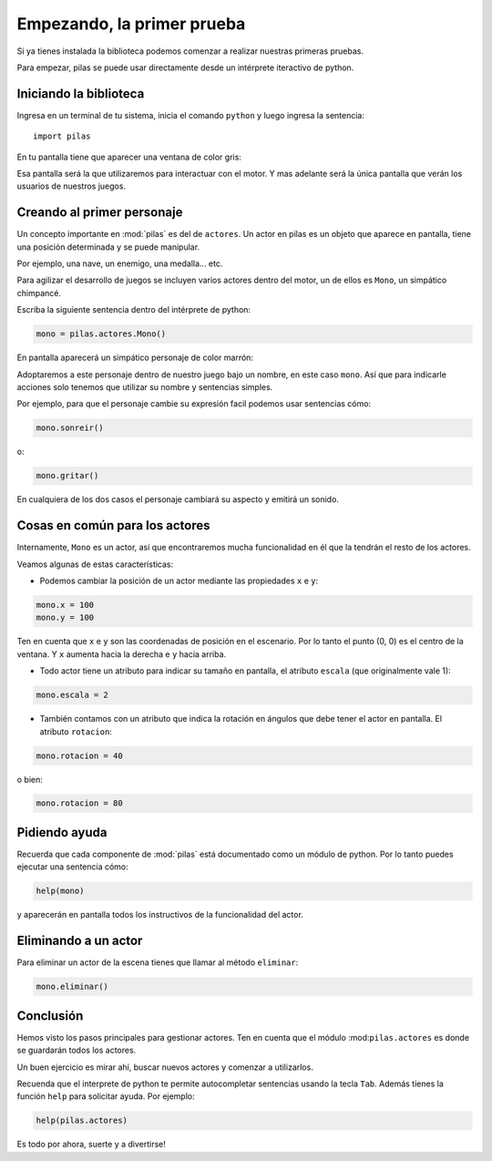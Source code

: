 Empezando, la primer prueba
===========================

Si ya tienes instalada la biblioteca podemos
comenzar a realizar nuestras primeras pruebas.

Para empezar, pilas se puede usar directamente
desde un intérprete iteractivo de python.

Iniciando la biblioteca
-----------------------

Ingresa en un terminal de tu sistema, inicia
el comando ``python`` y luego
ingresa la sentencia::

    import pilas

En tu pantalla tiene que aparecer una ventana
de color gris:

.. image:: images/cap1.png
    :width: 50%

Esa pantalla será la que utilizaremos para interactuar
con el motor. Y mas adelante será la única pantalla
que verán los usuarios de nuestros juegos.

Creando al primer personaje
---------------------------

Un concepto importante en :mod:`pilas` es del de ``actores``. Un
actor en pilas es un objeto que aparece en pantalla, tiene
una posición determinada y se puede manipular.

Por ejemplo, una nave, un enemigo, una medalla... etc.

Para agilizar el desarrollo de juegos se incluyen varios
actores dentro del motor, un de ellos es ``Mono``, un
simpático chimpancé.

Escriba la siguiente sentencia dentro del intérprete de
python:

.. code-block:: python

    mono = pilas.actores.Mono()

En pantalla aparecerá un simpático personaje de color marrón:

.. image:: images/cap2.png
    :width: 50%

Adoptaremos a este personaje dentro de nuestro juego
bajo un nombre, en este caso ``mono``. Así que para indicarle
acciones solo tenemos que utilizar su nombre y sentencias
simples.

Por ejemplo, para que el personaje cambie su expresión
facil podemos usar sentencias cómo:


.. code-block:: python

    mono.sonreir()

o:

.. code-block:: python

    mono.gritar()


En cualquiera de los dos casos el personaje
cambiará su aspecto y emitirá un sonido.

.. image:: images/mono/smile.png


Cosas en común para los actores
-------------------------------

Internamente, ``Mono`` es un actor, así que encontraremos
mucha funcionalidad en él que la tendrán el resto de los
actores.

Veamos algunas de estas características:

- Podemos cambiar la posición de un actor mediante las propiedades ``x`` e ``y``:

.. code-block:: python

    mono.x = 100
    mono.y = 100


Ten en cuenta que ``x`` e ``y`` son las coordenadas de posición
en el escenario. Por lo tanto el punto (0, 0) es el centro
de la ventana. Y ``x`` aumenta hacia la derecha e ``y`` hacia arriba.

.. image:: images/mono/normal.png

- Todo actor tiene un atributo para indicar su tamaño en pantalla, el atributo ``escala`` (que originalmente vale 1):

.. code-block:: python

    mono.escala = 2


- También contamos con un atributo que indica la rotación en ángulos que debe tener el actor en pantalla. El atributo ``rotacion``:


.. code-block:: python

    mono.rotacion = 40

.. image:: images/mono/rotation40.png

o bien:

.. code-block:: python

    mono.rotacion = 80

.. image:: images/mono/rotation80.png


Pidiendo ayuda
--------------

Recuerda que cada componente de :mod:`pilas` está documentado
como un módulo de python. Por lo tanto puedes
ejecutar una sentencia cómo:

.. code-block:: python

    help(mono)

y aparecerán en pantalla todos los instructivos de
la funcionalidad del actor.


Eliminando a un actor
---------------------

Para eliminar un actor de la escena tienes que llamar
al método ``eliminar``:


.. code-block:: python

    mono.eliminar()

Conclusión
----------

Hemos visto los pasos principales para gestionar
actores. Ten en cuenta que el módulo :mod:``pilas.actores`` es
donde se guardarán todos los actores.

Un buen ejercicio es mirar ahí, buscar nuevos actores y
comenzar a utilizarlos.

Recuenda que el interprete de python te permite autocompletar
sentencias usando la tecla ``Tab``. Además tienes
la función ``help`` para solicitar ayuda. Por ejemplo:

.. code-block:: python

    help(pilas.actores)

Es todo por ahora, suerte y a divertirse!
